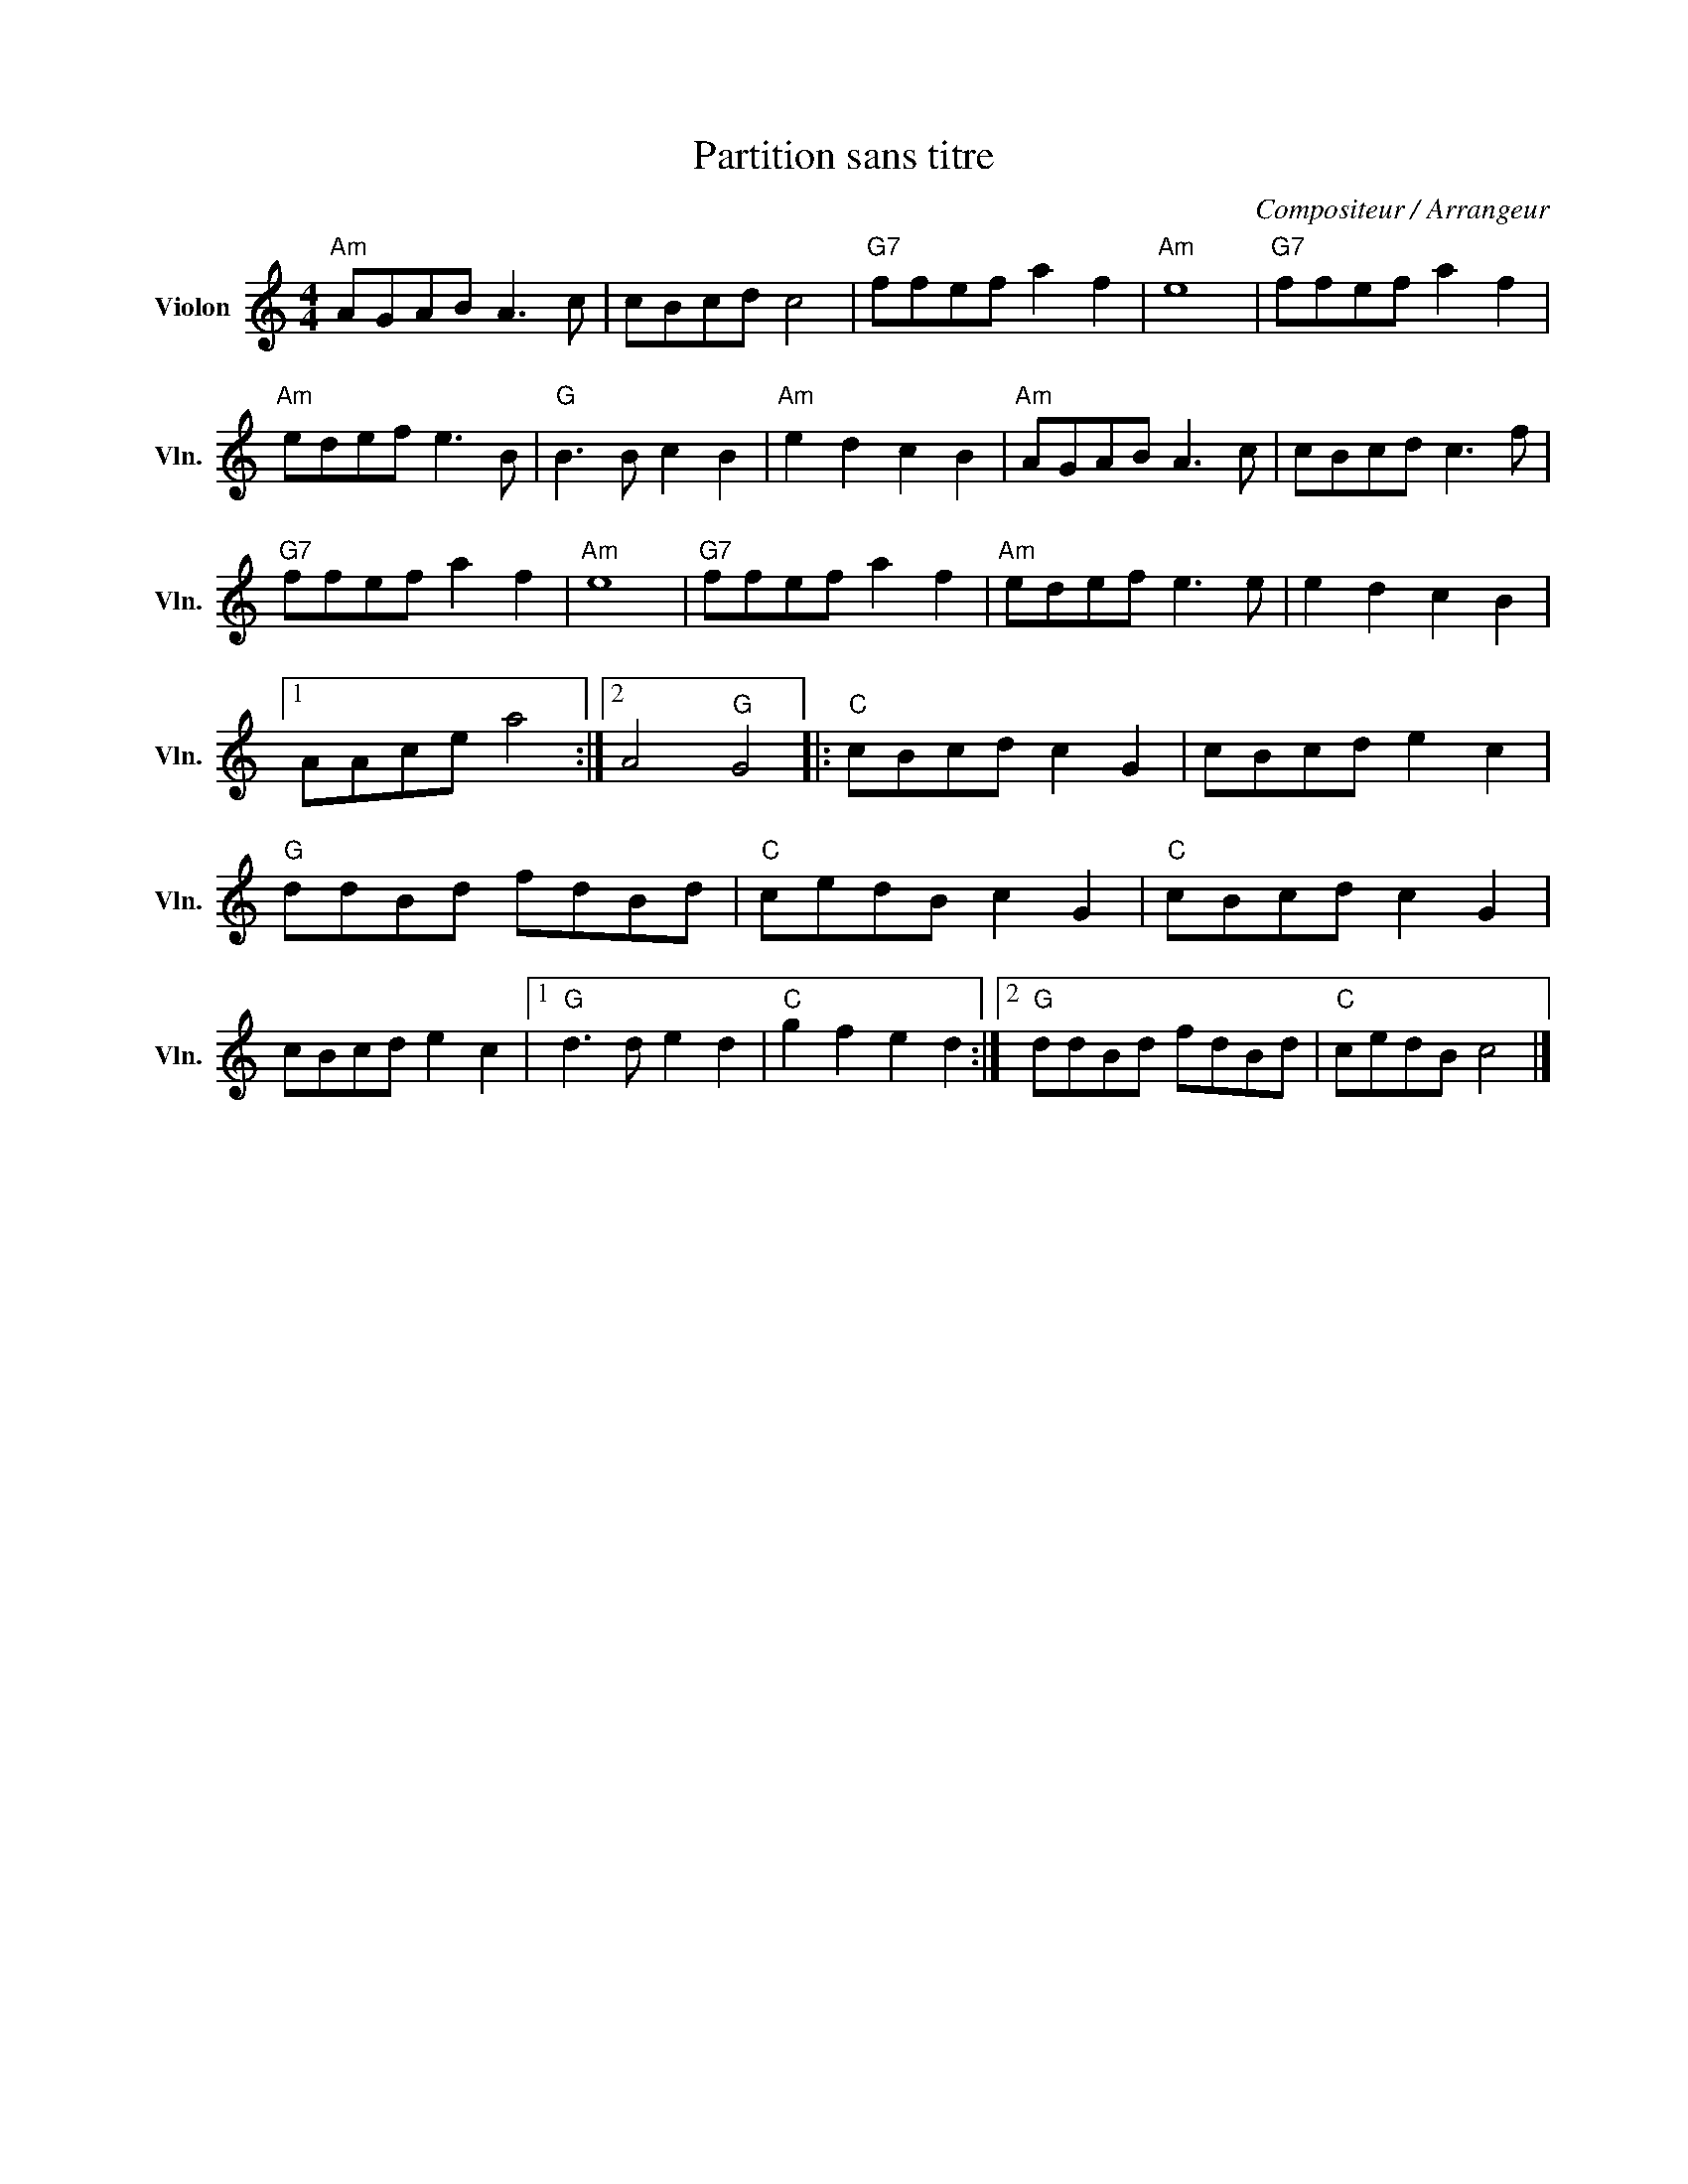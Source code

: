 X:1
T:Partition sans titre
C:Compositeur / Arrangeur
L:1/8
M:4/4
I:linebreak $
K:C
V:1 treble nm="Violon" snm="Vln."
V:1
"Am" AGAB A3 c | cBcd c4 |"G7" ffef a2 f2 |"Am" e8 |"G7" ffef a2 f2 |"Am" edef e3 B | %6
"G" B3 B c2 B2 |"Am" e2 d2 c2 B2 |"Am" AGAB A3 c | cBcd c3 f |"G7" ffef a2 f2 |"Am" e8 | %12
"G7" ffef a2 f2 |"Am" edef e3 e | e2 d2 c2 B2 |1 AAce a4 :|2 A4"G" G4 |:"C" cBcd c2 G2 | %18
 cBcd e2 c2 |"G" ddBd fdBd |"C" cedB c2 G2 |"C" cBcd c2 G2 | cBcd e2 c2 |1"G" d3 d e2 d2 | %24
"C" g2 f2 e2 d2 :|2"G" ddBd fdBd |"C" cedB c4 |] %27
